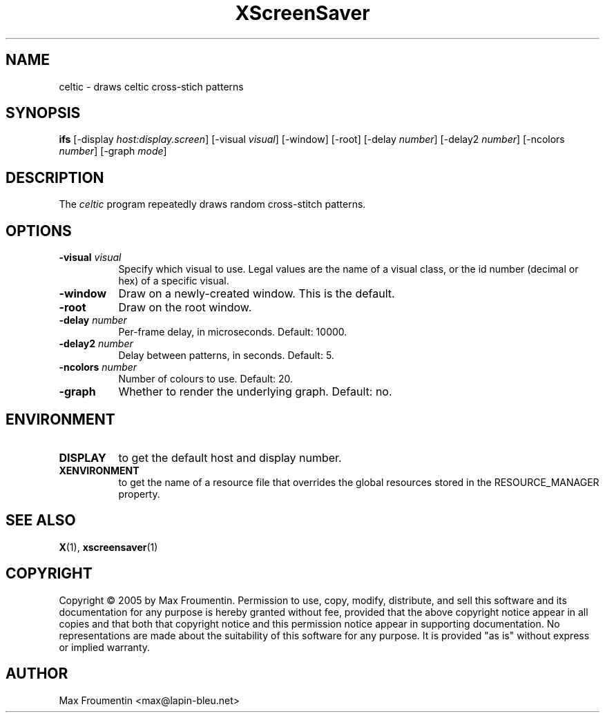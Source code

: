 .TH XScreenSaver 1 "" "X Version 11"
.SH NAME
celtic - draws celtic cross-stich patterns
.SH SYNOPSIS
.B ifs
[\-display \fIhost:display.screen\fP]
[\-visual \fIvisual\fP]
[\-window]
[\-root]
[\-delay \fInumber\fP]
[\-delay2 \fInumber\fP]
[\-ncolors \fInumber\fP]
[\-graph \fImode\fP]
.SH DESCRIPTION
The \fIceltic\fP program repeatedly draws random cross-stitch patterns.
.SH OPTIONS
.TP 8
.B \-visual \fIvisual\fP
Specify which visual to use.  Legal values are the name of a visual class,
or the id number (decimal or hex) of a specific visual.
.TP 8
.B \-window
Draw on a newly-created window.  This is the default.
.TP 8
.B \-root
Draw on the root window.
.TP 8
.B \-delay \fInumber\fP
Per-frame delay, in microseconds.  Default: 10000.
.TP 8
.B \-delay2 \fInumber\fP
Delay between patterns, in seconds.  Default: 5.
.TP 8
.B \-ncolors \fInumber\fP
Number of colours to use. Default: 20.
.TP 8
.B \-graph
Whether to render the underlying graph.  Default: no.
.SH ENVIRONMENT
.PP
.TP 8
.B DISPLAY
to get the default host and display number.
.TP 8
.B XENVIRONMENT
to get the name of a resource file that overrides the global resources
stored in the RESOURCE_MANAGER property.
.SH SEE ALSO
.BR X (1),
.BR xscreensaver (1)
.SH COPYRIGHT
Copyright \(co 2005 by Max Froumentin.  Permission to use, copy, modify, 
distribute, and sell this software and its documentation for any purpose is 
hereby granted without fee, provided that the above copyright notice appear 
in all copies and that both that copyright notice and this permission notice
appear in supporting documentation.  No representations are made about the 
suitability of this software for any purpose.  It is provided "as is" without
express or implied warranty.
.SH AUTHOR
Max Froumentin <max@lapin-bleu.net>
